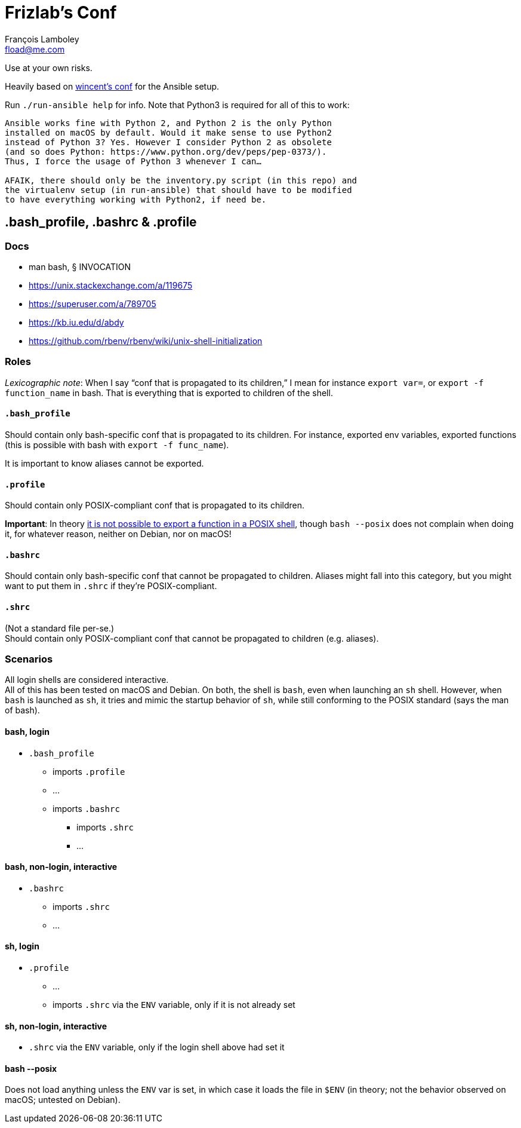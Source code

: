 = Frizlab’s Conf
François Lamboley <fload@me.com>

Use at your own risks.

Heavily based on https://github.com/wincent/wincent[wincent’s conf] for the
Ansible setup.

Run `./run-ansible help` for info. Note that Python3 is required for all of this
to work:
```
Ansible works fine with Python 2, and Python 2 is the only Python
installed on macOS by default. Would it make sense to use Python2
instead of Python 3? Yes. However I consider Python 2 as obsolete
(and so does Python: https://www.python.org/dev/peps/pep-0373/).
Thus, I force the usage of Python 3 whenever I can…

AFAIK, there should only be the inventory.py script (in this repo) and
the virtualenv setup (in run-ansible) that should have to be modified
to have everything working with Python2, if need be.
```

== .bash_profile, .bashrc & .profile

=== Docs
- man bash, § INVOCATION
- https://unix.stackexchange.com/a/119675
- https://superuser.com/a/789705
- https://kb.iu.edu/d/abdy
- https://github.com/rbenv/rbenv/wiki/unix-shell-initialization

=== Roles

_Lexicographic note_: When I say “conf that is propagated to its children,” I mean
for instance `export var=`, or `export -f function_name` in bash. That is everything
that is exported to children of the shell.

==== `.bash_profile`
Should contain only bash-specific conf that is propagated to its children.
For instance, exported env variables, exported functions (this is possible with
bash with `export -f func_name`).

It is important to know aliases cannot be exported.

==== `.profile`
Should contain only POSIX-compliant conf that is propagated to its children.

*Important*: In theory https://stackoverflow.com/a/29239838[it is not possible to
export a function in a POSIX shell], though `bash --posix` does not
complain when doing it, for whatever reason, neither on Debian, nor on macOS!

==== `.bashrc`
Should contain only bash-specific conf that cannot be propagated to children.
Aliases might fall into this category, but you might want to put them in `.shrc`
if they’re POSIX-compliant.

==== `.shrc`
(Not a standard file per-se.) +
Should contain only POSIX-compliant conf that cannot be propagated to children
(e.g. aliases).


=== Scenarios
All login shells are considered interactive. +
All of this has been tested on macOS and Debian. On both, the shell is `bash`,
even when launching an `sh` shell. However, when `bash` is launched as `sh`, it
tries and mimic the startup behavior of `sh`, while still conforming to the
POSIX standard (says the man of bash).

==== bash, login
* `.bash_profile`
** imports `.profile`
** …
** imports `.bashrc`
*** imports `.shrc`
*** …

==== bash, non-login, interactive
* `.bashrc`
** imports `.shrc`
** …

==== sh, login
* `.profile`
** …
** imports `.shrc` via the `ENV` variable, only if it is not already set

==== sh, non-login, interactive
* `.shrc` via the `ENV` variable, only if the login shell above had set it

==== bash --posix
Does not load anything unless the `ENV` var is set, in which case it loads the
file in `$ENV` (in theory; not the behavior observed on macOS; untested on
Debian).
